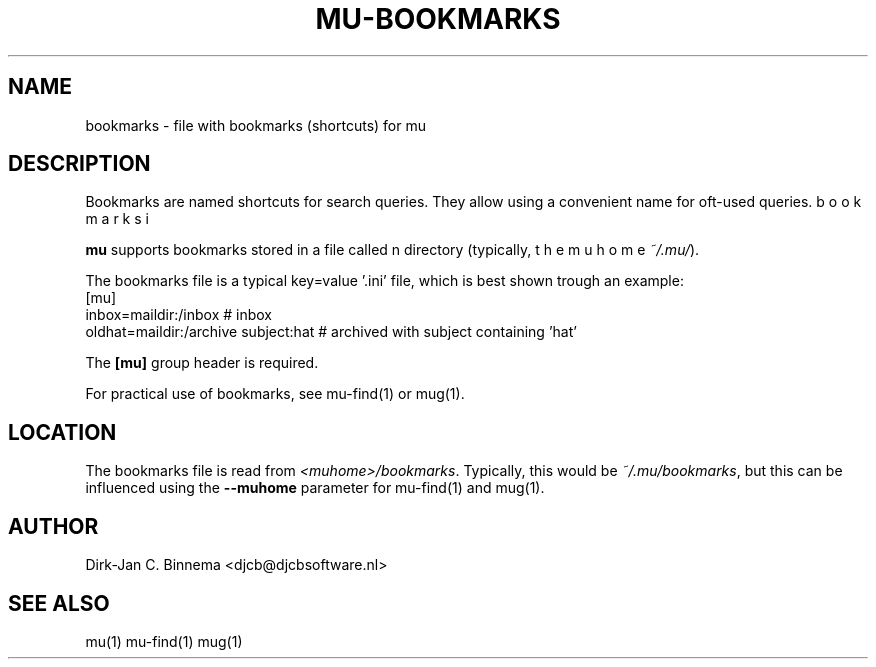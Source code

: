 .TH MU-BOOKMARKS 5 "November 2010" "User Manuals"

.SH NAME 

bookmarks \- file with bookmarks (shortcuts) for mu

.SH DESCRIPTION

Bookmarks are named shortcuts for search queries. They allow using a
convenient name for oft-used queries.

.B mu
supports bookmarks stored in a file called \bFbookmarks\fR in the mu home
directory (typically, \fI~/.mu/\fR).

The bookmarks file is a typical key=value '.ini' file, which is best shown
trough an example: 
.nf
    [mu]
    inbox=maildir:/inbox                  # inbox
    oldhat=maildir:/archive subject:hat   # archived with subject containing 'hat'
.fi

The \fB[mu]\fR group header is required.

For practical use of bookmarks, see mu-find(1) or mug(1).

.SH LOCATION
The bookmarks file is read from \fI<muhome>/bookmarks\fR. Typically, this
would be \fI~/.mu/bookmarks\fR, but this can be influenced using the
\fB\-\-muhome\fR parameter for mu-find(1) and mug(1). 

.SH AUTHOR

Dirk-Jan C. Binnema <djcb@djcbsoftware.nl>

.SH "SEE ALSO"

mu(1) mu-find(1) mug(1)

